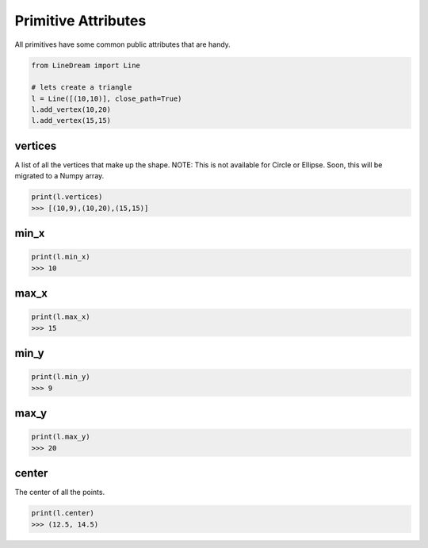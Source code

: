 .. _primitive-attributes:

Primitive Attributes
---------------------

All primitives have some common public attributes that are handy.

.. code-block:: python

    from LineDream import Line

    # lets create a triangle
    l = Line([(10,10)], close_path=True)
    l.add_vertex(10,20)
    l.add_vertex(15,15)


vertices
=========

A list of all the vertices that make up the shape. NOTE: This is not available for Circle or Ellipse.
Soon, this will be migrated to a Numpy array.

.. code-block:: python

   print(l.vertices)
   >>> [(10,9),(10,20),(15,15)]


min_x
=====

.. code-block:: python

   print(l.min_x)
   >>> 10

max_x
=====

.. code-block:: python

   print(l.max_x)
   >>> 15

min_y
=====

.. code-block:: python

   print(l.min_y)
   >>> 9


max_y
=====

.. code-block:: python

   print(l.max_y)
   >>> 20

center
======

The center of all the points.

.. code-block:: python

   print(l.center)
   >>> (12.5, 14.5)


